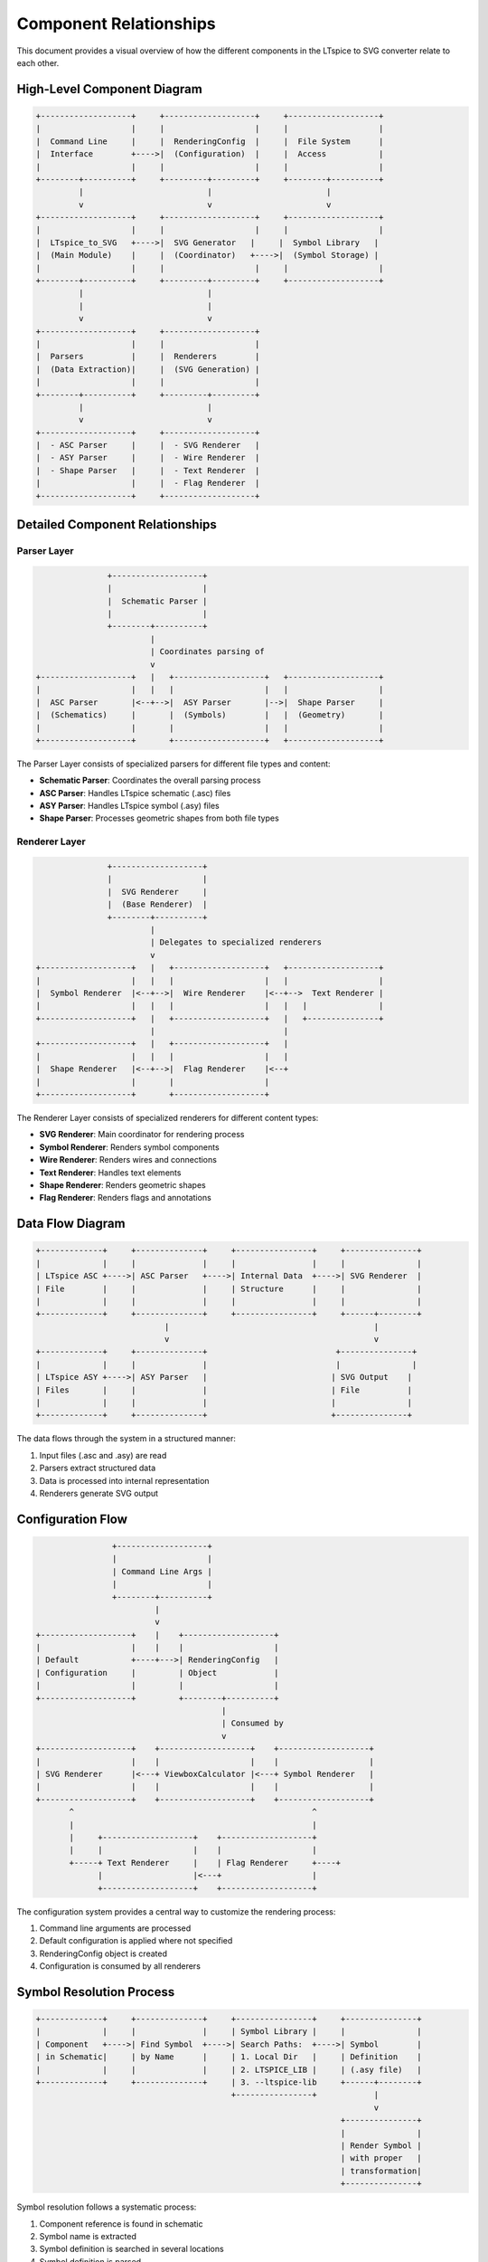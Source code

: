 Component Relationships
=====================

This document provides a visual overview of how the different components in the LTspice to SVG converter relate to each other.

High-Level Component Diagram
---------------------------

.. code-block:: none

    +-------------------+     +-------------------+     +-------------------+
    |                   |     |                   |     |                   |
    |  Command Line     |     |  RenderingConfig  |     |  File System      |
    |  Interface        +---->|  (Configuration)  |     |  Access           |
    |                   |     |                   |     |                   |
    +--------+----------+     +---------+---------+     +--------+----------+
             |                          |                        |
             v                          v                        v
    +-------------------+     +-------------------+     +-------------------+
    |                   |     |                   |     |                   |
    |  LTspice_to_SVG   +---->|  SVG Generator   |     |  Symbol Library   |
    |  (Main Module)    |     |  (Coordinator)   +---->|  (Symbol Storage) |
    |                   |     |                   |     |                   |
    +--------+----------+     +---------+---------+     +-------------------+
             |                          |
             |                          |
             v                          v
    +-------------------+     +-------------------+
    |                   |     |                   |
    |  Parsers          |     |  Renderers        |
    |  (Data Extraction)|     |  (SVG Generation) |
    |                   |     |                   |
    +--------+----------+     +---------+---------+
             |                          |
             v                          v
    +-------------------+     +-------------------+
    |  - ASC Parser     |     |  - SVG Renderer   |
    |  - ASY Parser     |     |  - Wire Renderer  |
    |  - Shape Parser   |     |  - Text Renderer  |
    |                   |     |  - Flag Renderer  |
    +-------------------+     +-------------------+

Detailed Component Relationships
-------------------------------

Parser Layer
~~~~~~~~~~~

.. code-block:: none

                       +-------------------+
                       |                   |
                       |  Schematic Parser |
                       |                   |
                       +--------+----------+
                                |
                                | Coordinates parsing of
                                v
        +-------------------+   |   +-------------------+   +-------------------+
        |                   |   |   |                   |   |                   |
        |  ASC Parser       |<--+-->|  ASY Parser       |-->|  Shape Parser     |
        |  (Schematics)     |       |  (Symbols)        |   |  (Geometry)       |
        |                   |       |                   |   |                   |
        +-------------------+       +-------------------+   +-------------------+

The Parser Layer consists of specialized parsers for different file types and content:

* **Schematic Parser**: Coordinates the overall parsing process
* **ASC Parser**: Handles LTspice schematic (.asc) files
* **ASY Parser**: Handles LTspice symbol (.asy) files
* **Shape Parser**: Processes geometric shapes from both file types

Renderer Layer
~~~~~~~~~~~~~

.. code-block:: none

                       +-------------------+
                       |                   |
                       |  SVG Renderer     |
                       |  (Base Renderer)  |
                       +--------+----------+
                                |
                                | Delegates to specialized renderers
                                v
        +-------------------+   |   +-------------------+   +-------------------+
        |                   |   |   |                   |   |                   |
        |  Symbol Renderer  |<--+-->|  Wire Renderer    |<--+-->  Text Renderer |
        |                   |   |   |                   |   |   |               |
        +-------------------+   |   +-------------------+   |   +---------------+
                                |                           |
        +-------------------+   |   +-------------------+   |
        |                   |   |   |                   |   |
        |  Shape Renderer   |<--+-->|  Flag Renderer    |<--+
        |                   |       |                   |
        +-------------------+       +-------------------+

The Renderer Layer consists of specialized renderers for different content types:

* **SVG Renderer**: Main coordinator for rendering process
* **Symbol Renderer**: Renders symbol components
* **Wire Renderer**: Renders wires and connections
* **Text Renderer**: Handles text elements
* **Shape Renderer**: Renders geometric shapes
* **Flag Renderer**: Renders flags and annotations

Data Flow Diagram
---------------

.. code-block:: none

     +-------------+     +--------------+     +----------------+     +---------------+
     |             |     |              |     |                |     |               |
     | LTspice ASC +---->| ASC Parser   +---->| Internal Data  +---->| SVG Renderer  |
     | File        |     |              |     | Structure      |     |               |
     |             |     |              |     |                |     |               |
     +-------------+     +--------------+     +----------------+     +------+--------+
                                |                                           |
                                v                                           v
     +-------------+     +--------------+                           +---------------+
     |             |     |              |                           |               |
     | LTspice ASY +---->| ASY Parser   |                          | SVG Output    |
     | Files       |     |              |                          | File          |
     |             |     |              |                          |               |
     +-------------+     +--------------+                          +---------------+

The data flows through the system in a structured manner:

1. Input files (.asc and .asy) are read
2. Parsers extract structured data
3. Data is processed into internal representation
4. Renderers generate SVG output

Configuration Flow
----------------

.. code-block:: none

                     +-------------------+
                     |                   |
                     | Command Line Args |
                     |                   |
                     +--------+----------+
                              |
                              v
     +-------------------+    |    +-------------------+
     |                   |    |    |                   |
     | Default           +----+--->| RenderingConfig   |
     | Configuration     |         | Object            |
     |                   |         |                   |
     +-------------------+         +--------+----------+
                                            |
                                            | Consumed by
                                            v
     +-------------------+    +-------------------+    +-------------------+
     |                   |    |                   |    |                   |
     | SVG Renderer      |<---+ ViewboxCalculator |<---+ Symbol Renderer   |
     |                   |    |                   |    |                   |
     +-------------------+    +-------------------+    +-------------------+
            ^                                                  ^
            |                                                  |
            |     +-------------------+    +-------------------+
            |     |                   |    |                   |
            +-----+ Text Renderer     |    | Flag Renderer     +----+
                  |                   |<---+                   |
                  +-------------------+    +-------------------+

The configuration system provides a central way to customize the rendering process:

1. Command line arguments are processed
2. Default configuration is applied where not specified
3. RenderingConfig object is created
4. Configuration is consumed by all renderers

Symbol Resolution Process
-----------------------

.. code-block:: none

     +-------------+     +--------------+     +----------------+     +---------------+
     |             |     |              |     | Symbol Library |     |               |
     | Component   +---->| Find Symbol  +---->| Search Paths:  +---->| Symbol        |
     | in Schematic|     | by Name      |     | 1. Local Dir   |     | Definition    |
     |             |     |              |     | 2. LTSPICE_LIB |     | (.asy file)   |
     +-------------+     +--------------+     | 3. --ltspice-lib     +------+--------+
                                              +----------------+            |
                                                                            v
                                                                     +---------------+
                                                                     |               |
                                                                     | Render Symbol |
                                                                     | with proper   |
                                                                     | transformation|
                                                                     +---------------+

Symbol resolution follows a systematic process:

1. Component reference is found in schematic
2. Symbol name is extracted
3. Symbol definition is searched in several locations
4. Symbol definition is parsed
5. Symbol is rendered with appropriate transformation

Rendering Configuration Hierarchy
-------------------------------

.. code-block:: none

     +------------------+
     |                  |
     | RenderingConfig  | (Central configuration store)
     |                  |
     +--------+---------+
              |
              | Configures
              v
     +------------------+
     |                  |
     | BaseRenderer     | (Common rendering functionality)
     |                  |
     +--------+---------+
              |
              | Inherited by
              v
    +-------------------+        +-------------------+
    |                   |        |                   |
    | SVGRenderer       +-------->TextRenderer       |
    | (Main coordinator)|        |(Text handling)    |
    |                   |        |                   |
    +--------+----------+        +-------------------+
             |
             | Uses
             v
    +-------------------+        +-------------------+
    |                   |        |                   |
    | SymbolRenderer    +-------->FlagRenderer       |
    | (Symbol handling) |        |(Flag handling)    |
    |                   |        |                   |
    +-------------------+        +-------------------+

The rendering configuration follows a hierarchical structure:

1. RenderingConfig object stores all configuration parameters
2. BaseRenderer provides common functionality with configuration
3. Specialized renderers inherit from BaseRenderer
4. SVGRenderer coordinates other renderers

ViewBox Calculation Process
-------------------------

.. code-block:: none

     +-------------+     +--------------+     +----------------+     +---------------+
     |             |     |              |     |                |     |               |
     | Parsed      +---->| ViewBox      +---->| Apply Margin   +---->| Final SVG     |
     | Elements    |     | Calculator   |     | from Config    |     | ViewBox       |
     |             |     |              |     |                |     |               |
     +------+------+     +--------------+     +----------------+     +---------------+
            |
            | Types of Elements
            v
     +-------------+     +--------------+     +----------------+
     | - Wires     |     | - Symbols    |     | - Text Elements|
     | - Junctions |     | - Components |     | - Flags        |
     | - IO Pins   |     | - Shapes     |     | - Net Labels   |
     +-------------+     +--------------+     +----------------+

The ViewBox calculation process ensures all elements fit within the SVG:

1. All parsed elements are collected
2. Bounds are calculated for each element
3. Overall bounds are determined
4. Margin is applied based on configuration
5. Final SVG viewBox is established

Inheritance and Class Relationships
---------------------------------

.. code-block:: none

                       BaseRenderer
                             |
                             | Inherits
                             v
                +-------------------------+
                |                         |
       SVGRenderer                  TextRenderer
                |                         |
                | Uses                    | Used by
                v                         |
       +------------------+               |
       |                  |               |
       | SymbolRenderer   |               |
       +------------------+               |
                |                         |
                | Uses                    |
                v                         |
       +------------------+               |
       |                  |               |
       | FlagRenderer     +---------------+
       +------------------+

The class inheritance structure provides a clean separation of concerns:

* **BaseRenderer**: Provides common functionality for all renderers
* **SVGRenderer**: Coordinates the overall rendering process
* **TextRenderer**: Specialized for text handling
* **SymbolRenderer**: Specialized for symbol rendering
* **FlagRenderer**: Specialized for flag rendering

These diagrams provide a visual representation of the component relationships in the LTspice to SVG converter. The modular architecture allows for clear separation of concerns, making the codebase maintainable and extensible. 
